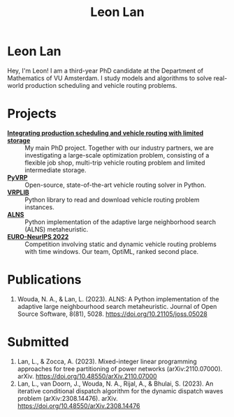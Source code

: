 #+TITLE: Leon Lan
#+OPTIONS: toc:nil

* Leon Lan
#+ATTR_HTML: :width 294px :height 304px
[[file:img/LeonLan_Profile2022.jpg]]

Hey, I'm Leon! I am a third-year PhD candidate at the Department of Mathematics of VU Amsterdam. I study models and algorithms to solve real-world production scheduling and vehicle routing problems.

@@html:<a href='mailto:l.lan@vu.nl'><i class="fa fa-envelope" style="font-size:24px"></i></a>@@
@@html:<a href='https://www.linkedin.com/in/leonlan/'><i class="fa fa-linkedin" style="font-size:24px"></i></a>@@
@@html:<a href='https://github.com/leonlan'><i class="fa fa-github" style="font-size:24px"></i></a>@@
@@html:<a href='https://scholar.google.com/citations?user=2yM55FwAAAAJ&hl=en'><i class="fa fa-graduation-cap" style="font-size:24px"></i></a>@@

* Projects
- *[[https://www.dinalog.nl/project/ai-bipto-artificial-intelligence-boosted-integrated-production-and-transport-optimization/][Integrating production scheduling and vehicle routing with limited storage]]* :: My main PhD project. Together with our industry partners, we are investigating a large-scale optimization problem, consisting of a flexible job shop, multi-trip vehicle routing problem and limited intermediate storage.
- *[[https://github.com/PyVRP/pyvrp][PyVRP]]* :: Open-source, state-of-the-art vehicle routing solver in Python.
- *[[https://github.com/leonlan/VRPLIB][VRPLIB]]* :: Python library to read and download vehicle routing problem instances.
- *[[https://github.com/N-Wouda/ALNS][ALNS]]* :: Python implementation of the adaptive large neighborhood search (ALNS) metaheuristic.
- *[[https://github.com/N-Wouda/Euro-NeurIPS-2022][EURO-NeurIPS 2022]]* :: Competition involving static and dynamic vehicle routing problems with time windows. Our team, OptiML, ranked second place.

* Publications
1. Wouda, N. A., & Lan, L. (2023). ALNS: A Python implementation of the adaptive large neighbourhood search metaheuristic. Journal of Open Source Software, 8(81), 5028. https://doi.org/10.21105/joss.05028

* Submitted
1. Lan, L., & Zocca, A. (2023). Mixed-integer linear programming approaches for tree partitioning of power networks (arXiv:2110.07000). arXiv. https://doi.org/10.48550/arXiv.2110.07000
2. Lan, L., van Doorn, J., Wouda, N. A., Rijal, A., & Bhulai, S. (2023). An iterative conditional dispatch algorithm for the dynamic dispatch waves problem (arXiv:2308.14476). arXiv. https://doi.org/10.48550/arXiv.2308.14476
